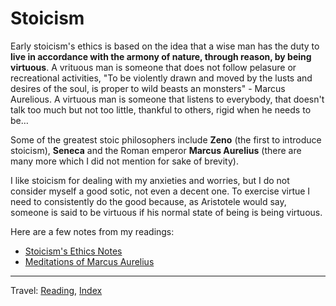#+startup: content indent

* Stoicism
#+INDEX: Giovanni's Diary!Reading!Stoicism

Early stoicism's ethics is based on the idea that a wise man has the
duty to **live in accordance with the armony of nature, through
reason, by being virtuous**. A vrituous man is someone that does not
follow pelasure or recreational activities, "To be violently drawn and
moved by the lusts and desires of the soul, is proper to wild beasts
an monsters" - Marcus Aurelious. A virtuous man is someone that
listens to everybody, that doesn't talk too much but not too little,
thankful to others, rigid when he needs to be...

Some of the greatest stoic philosophers include **Zeno** (the first to
introduce stoicism), **Seneca** and the Roman emperor **Marcus
Aurelius** (there are many more which I did not mention for sake of
brevity).

I like stoicism for dealing with my anxieties and worries, but I do
not consider myself a good sotic, not even a decent one. To exercise
virtue I need to consistently do the good because, as Aristotele would
say, someone is said to be virtuous if his normal state of being is
being virtuous.

Here are a few notes from my readings:

- [[file:stoicism-ethics.org][Stoicism's Ethics Notes]]
- [[file:meditations-of-marcus-aurelius.org][Meditations of Marcus Aurelius]]
  
-----

Travel: [[file:../reading.org][Reading]], [[file:../../theindex.org][Index]]

